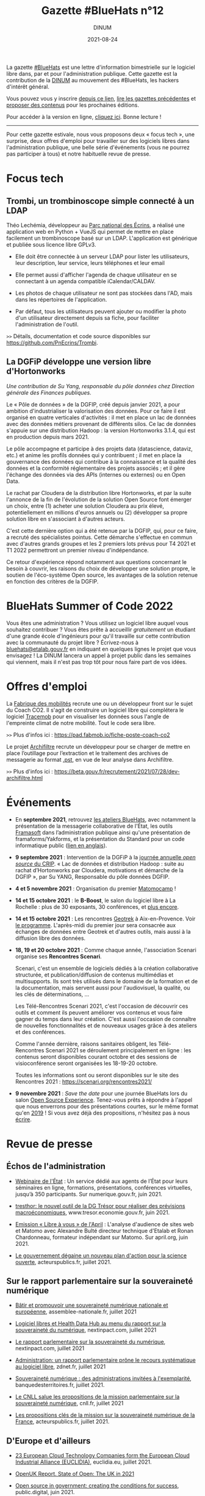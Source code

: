 #+title: Gazette #BlueHats n°12
#+date: 2021-08-24
#+author: DINUM
#+layout: post
#+draft: false
#+options: toc:nil num:nil H:4 ^:nil pri:t html-postamble:nil html-preamble:nil
#+html_head: <link rel="stylesheet" type="text/css" href="style.css" />

#+begin_center
La gazette [[https://disic.github.io/gazette-bluehats/][#BlueHats]] est une lettre d'information bimestrielle sur le
logiciel libre dans, par et pour l'administration publique. Cette
gazette est la contribution de la [[https://www.numerique.gouv.fr/][DINUM]] au mouvement des #BlueHats,
les hackers d'intérêt général.

Vous pouvez vous y inscrire [[https://infolettres.etalab.gouv.fr/subscribe/bluehats@mail.etalab.studio][depuis ce lien]], [[https://disic.github.io/gazette-bluehats/][lire les gazettes
précédentes]] et [[https://github.com/DISIC/gazette-bluehats/issues/new/choose][proposer des contenus]] pour les prochaines éditions.

Pour accéder à la version en ligne, [[https://disic.github.io/gazette-bluehats/gazette_bluehat_12/][cliquez ici]].  Bonne lecture !
-----
#+end_center

Pour cette gazette estivale, nous vous proposons deux « focus tech »,
une surprise, deux offres d'emploi pour travailler sur des logiciels
libres dans l'administration publique, une belle série d'événements
(vous ne pourrez pas participer à tous) et notre habituelle revue de
presse.

* Focus tech

** Trombi, un trombinoscope simple connecté à un LDAP

Théo Lechémia, développeur au [[https://github.com/PnEcrins][Parc national des Écrins]], a réalisé une
application web en Python + VueJS qui permet de mettre en place
facilement un trombinoscope basé sur un LDAP.  L'application est
générique et publiée sous licence libre GPLv3.

- Elle doit être connectée à un serveur LDAP pour lister les
  utilisateurs, leur description, leur service, leurs téléphones et
  leur email

- Elle permet aussi d'afficher l'agenda de chaque utilisateur en se
  connectant à un agenda compatible iCalendar/CALDAV.

- Les photos de chaque utilisateur ne sont pas stockées dans l'AD,
  mais dans les répertoires de l'application.

- Par défaut, tous les utilisateurs peuvent ajouter ou modifier la
  photo d'un utilisateur directement depuis sa fiche, pour faciliter
  l'administration de l'outil.

=>>= Détails, documentation et code source disponibles sur [[https://github.com/PnEcrins/Trombi]].

** La DGFiP développe une version libre d'Hortonworks

/Une contribution de Su Yang, responsable du pôle données chez Direction générale des Finances publiques./

Le « Pôle de données » de la DGFIP, créé depuis janvier 2021, a pour
ambition d'industrialiser la valorisation des données.  Pour ce faire
il est organisé en quatre verticales d'activités : il met en place un
lac de données avec des données métiers provenant de différents silos.
Ce lac de données s'appuie sur une distribution Hadoop : la version
Hortonworks 3.1.4, qui est en production depuis mars 2021.  

Le pôle accompagne et participe à des projets data (datascience,
dataviz, etc.) et anime les profils données qui y contribuent ; il met
en place la gouvernance des données qui contribue à la connaissance et
la qualité des données et la conformité réglementaire des projets
associés ; et il gère l'échange des données via des APIs (internes ou
externes) ou en Open Data.

Le rachat par Cloudera de la distribution libre Hortonworks, et par la
suite l'annonce de la fin de l'évolution de la solution Open Source
font émerger un choix, entre (1) acheter une solution Cloudera au prix
élevé, potentiellement en millions d'euros annuels ou (2) développer
sa propre solution libre en s'associant à d'autres acteurs.

C'est cette dernière option qui a été retenue par la DGFIP, qui, pour
ce faire, a recruté des spécialistes pointus.  Cette démarche
s'effectue en commun avec d'autres grands groupes et les 2 premiers
lots prévus pour T4 2021 et T1 2022 permettront un premier niveau
d'indépendance.

Ce retour d'expérience répond notamment aux questions concernant le
besoin à couvrir, les raisons du choix de développer une solution
propre, le soutien de l'éco-système Open source, les avantages de la
solution retenue en fonction des critères de la DGFIP.

* BlueHats Summer of Code 2022

Vous êtes une administration ?  Vous utilisez un logiciel libre auquel
vous souhaitez contribuer ?  Vous êtes prête à accueillir /gratuitement/
un étudiant d'une grande école d'ingénieurs pour qu'il travaille sur
cette contribution avec la communauté du projet libre ?  Écrivez-nous
à [[mailto:bluehats@etalab.gouv.fr][bluehats@etalab.gouv.fr]] en indiquant en quelques lignes le projet
que vous envisagez !  La DINUM lancera un appel à projet public dans
les semaines qui viennent, mais il n'est pas trop tôt pour nous faire
part de vos idées.

* Offres d'emploi

La [[https://lafabriquedesmobilites.fr/][Fabrique des mobilités]] recrute une ou un développeur front sur le
sujet du Coach CO2.  Il s'agit de construire un logiciel libre qui
complétera le logiciel [[https://forge.grandlyon.com/pocs/cozy/tracemob][Tracemob]] pour en visualiser les données sous
l'angle de l'empreinte climat de notre mobilité. Tout le code sera
libre.
 
=>>= Plus d'infos ici : [[https://pad.fabmob.io/fiche-poste-coach-co2]]

Le projet [[https://archifiltre.fabrique.social.gouv.fr/][Archifiltre]] recrute un développeur pour se charger de mettre
en place l’outillage pour l’extraction et le traitement des archives
de messagerie au format [[https://fr.wikipedia.org/wiki/.pst][.pst]], en vue de leur analyse dans Archifiltre.

=>>= Plus d'infos ici : [[https://beta.gouv.fr/recrutement/2021/07/28/dev-archifiltre.html​]]

* Événements

- En *septembre 2021*, retrouvez [[https://github.com/blue-hats/ateliers/blob/main/ateliers.org][les ateliers BlueHats]], avec notamment
  la présentation de la messagerie collaborative de l'État, les outils
  [[https://framasoft.org][Framasoft]] dans l’administration publique ainsi qu'une présentation
  de framaforms/Yakforms, et la présentation du Standard pour un code
  informatique public ([[https://standard.publiccode.net/][lien en anglais]]).

- *9 septembre 2021* : Intervention de la DGFiP à la [[https://www.crip-asso.fr/crip/event/detail.html/idConf/966][journée annuelle
  /open source/ du CRIP]].  « Lac de données et distribution Hadoop :
  suite au rachat d’Hortonworks par Cloudera, motivations et démarche
  de la DGFIP », par Su YANG, Responsable du pôle données DGFIP.

- *4 et 5 novembre 2021* : Organisation du premier [[https://matomocamp.org][Matomocamp]] !

- *14 et 15 octobre 2021* : le *B-Boost*, le salon du logiciel libre à La
  Rochelle : plus de 30 exposants, 30 conférences, et [[https://b-boost.fr/][plus encore]].

- *14 et 15 octobre 2021* : Les rencontres [[https://geotrek.fr/][Geotrek]] à Aix-en-Provence.
  Voir [[https://groups.google.com/u/3/g/geotrek-fr/c/k3IxyRHEdsE][le programme]].  L'après-midi du premier jour sera consacrée aux
  échanges de données entre Geotrek et d'autres outils, mais aussi à
  la diffusion libre des données.

- *18, 19 et 20 octobre 2021* : Comme chaque année, l'association
  Scenari organise ses *Rencontres Scenari*.

  Scenari, c'est un ensemble de logiciels dédiés à la création
  collaborative structurée, et publication/diffusion de contenus
  multimédias et multisupports. Ils sont très utilisés dans le domaine
  de la formation et de la documentation, mais servent aussi pour
  l'audiovisuel, la qualité, ou les clés de déterminations, ...

  Les Télé-Rencontres Scenari 2021, c'est l'occasion de découvrir ces
  outils et comment ils peuvent améliorer vos contenus et vous faire
  gagner du temps dans leur création. C'est aussi l'occasion de
  connaître de nouvelles fonctionnalités et de nouveaux usages grâce à
  des ateliers et des conférences.

  Comme l'année dernière, raisons sanitaires obligent, les
  Télé-Rencontres Scenari 2021 se déroulement principalement en
  ligne : les contenus seront disponibles courant octobre et des
  sessions de visioconférence seront organisées les 18-19-20 octobre.

  Toutes les informations sont ou seront disponibles sur le site des
  Rencontres 2021 : [[https://scenari.org/rencontres2021/]]

- *9 novembre 2021* : /Save the date/ pour une journée BlueHats lors du
  salon [[https://www.opensource-experience.com/][Open Source Experience]].  Tenez-vous prêts à répondre à l'appel
  que nous enverrons pour des présentations courtes, sur le même
  format qu'en [[https://forum.etalab.gouv.fr/t/journee-bluehats-lors-du-paris-open-source-summit-le-11-decembre-2019/4614][2019]] !  Si vous avez déjà des propositions, n'hésitez
  pas à nous [[mailto:bluehats@etalab.gouv.fr][écrire]].

* Revue de presse

** Échos de l'administration

- [[https://www.numerique.gouv.fr/outils-agents/webinaire-etat/][Webinaire de l'État]] : Un service dédié aux agents de l’État pour
  leurs séminaires en ligne, formations, présentations, conférences
  virtuelles, jusqu’à 350 participants.  Sur numerique.gouv.fr,
  juin 2021.

- [[https://www.tresor.economie.gouv.fr/Articles/2021/06/30/tresthor-le-nouvel-outil-de-la-dg-tresor-pour-realiser-des-previsions-macroeconomiques][tresthor: le nouvel outil de la DG Trésor pour réaliser des
  prévisions macroéconomiques]], www.tresor.economie.gouv.fr, juin 2021.

- [[https://april.org/111-matomo][Emission « Libre à vous » de l'April]] : L'analyse d'audience de sites
  web et Matomo avec Alexandre Bulté directeur technique d'Etalab et
  Ronan Chardonneau, formateur indépendant sur Matomo.  Sur april.org,
  juin 2021.

- [[https://www.acteurspublics.fr/articles/le-gouvernement-degaine-un-nouveau-plan-daction-pour-la-science-ouverte][Le gouvernement dégaine un nouveau plan d'action pour la science
  ouverte]], acteurspublics.fr, juillet 2021.

** Sur le rapport parlementaire sur la souveraineté numérique

- [[https://www.assemblee-nationale.fr/dyn/15/rapports/souvnum/l15b4299-t1_rapport-information][Bâtir et promouvoir une souveraineté numérique nationale et
  européenne]], assemblee-nationale.fr, juillet 2021

- [[https://www.nextinpact.com/article/47722/logiciel-libres-et-health-data-hub-au-menu-rapport-sur-souverainete-numerique][Logiciel libres et Health Data Hub au menu du rapport sur la
  souveraineté du numérique]], nextinpact.com, juillet 2021

- [[https://www.nextinpact.com/lebrief/47745/le-rapport-parlementaire-sur-souverainete-numerique][Le rapport parlementaire sur la souveraineté du numérique]],
  nextinpact.com, juillet 2021

- [[https://www.zdnet.fr/blogs/l-esprit-libre/administration-un-rapport-parlementaire-prone-le-recours-systematique-au-logiciel-libre-39926175.htm][Administration: un rapport parlementaire prône le recours
  systématique au logiciel libre]], zdnet.fr, juillet 2021

- [[https://www.banquedesterritoires.fr/souverainete-numerique-des-administrations-invitees-lexemplarite][Souveraineté numérique : des administrations invitées à
  l'exemplarité]], banquedesterritoires.fr, juillet 2021.

- [[https://cnll.fr/news/mission-parlementaire-souverainete-numerique/][Le CNLL salue les propositions de la mission parlementaire sur la
  souveraineté numérique]], cnll.fr, juillet 2021

- [[https://www.acteurspublics.fr/articles/les-propositions-cles-de-la-mission-sur-la-souverainete-numerique-de-la-france][Les propositions clés de la mission sur la souveraineté numérique de
  la France]], acteurspublics.fr, juillet 2021.

** D'Europe et d'ailleurs

- [[https://www.euclidia.eu/publications/EUCLIDIA-Press.Release.Launch.Announcement][23 European Cloud Technology Companies form the European Cloud
  Industrial Alliance (EUCLIDIA)]], euclidia.eu, juillet 2021.

- [[https://openuk.uk/stateofopen/][OpenUK Report. State of Open: The UK in 2021]]

- [[https://public.digital/2021/06/21/open-source-in-government-creating-the-conditions-for-success][Open source in government: creating the conditions for success]],
  public.digital, juin 2021.

- [[https://techcrunch.com/2021/03/03/1-3m-in-grants-go-towards-making-the-webs-open-source-infrastructure-more-equitable/][$1.3M in grants go toward making the web's open-source
  infrastructure more equitable]], techcrunch.com, mars 2021.

- [[https://www.fordfoundation.org/the-latest/news/major-philanthropies-tackle-inequality-by-strengthening-how-open-source-code-is-developed-and-maintained/][Ford foundation. Major Philanthropies Tackle Inequality by
  Strengthening How Open Source Code is Developed and Maintained]],
  fordfoundation.org, mars 2021.

** Études et opinions

- [[https://hal.archives-ouvertes.fr/hal-03177060/][Framasoft : de la plateforme à l'archipel]], archives-ouvertes.fr,
  mars 2021.

- [[https://journals.openedition.org/terminal/7793][Communs numériques : une nouvelle forme d'action collective ?]] Revue
  Terminal, juin 2021

- [[http://florian.lainez.fr/2021/05/12/openstreetmap-nest-pas-une-communaute-cest-un-mouvement-politique/][OpenStreetMap n'est pas une communauté, c'est un mouvement
  politique]], florian.lainez.fr, mai 2021.

- [[https://actu.ionis-group.com/henri-verdier/][Henri Verdier: « Si les GAFAM font partie du problème, ils doivent
  faire partie de la solution »]], ionis-group.com, 2021.

- [[https://www.april.org/rapport-latombe-systematiser-le-recours-au-logiciel-libre-dans-les-administrations-un-enjeu-de-souve][Rapport Latombe : systématiser le recours au logiciel libre dans les
  administrations, un enjeu de souveraineté numérique]], april.org,
  août 2021.

